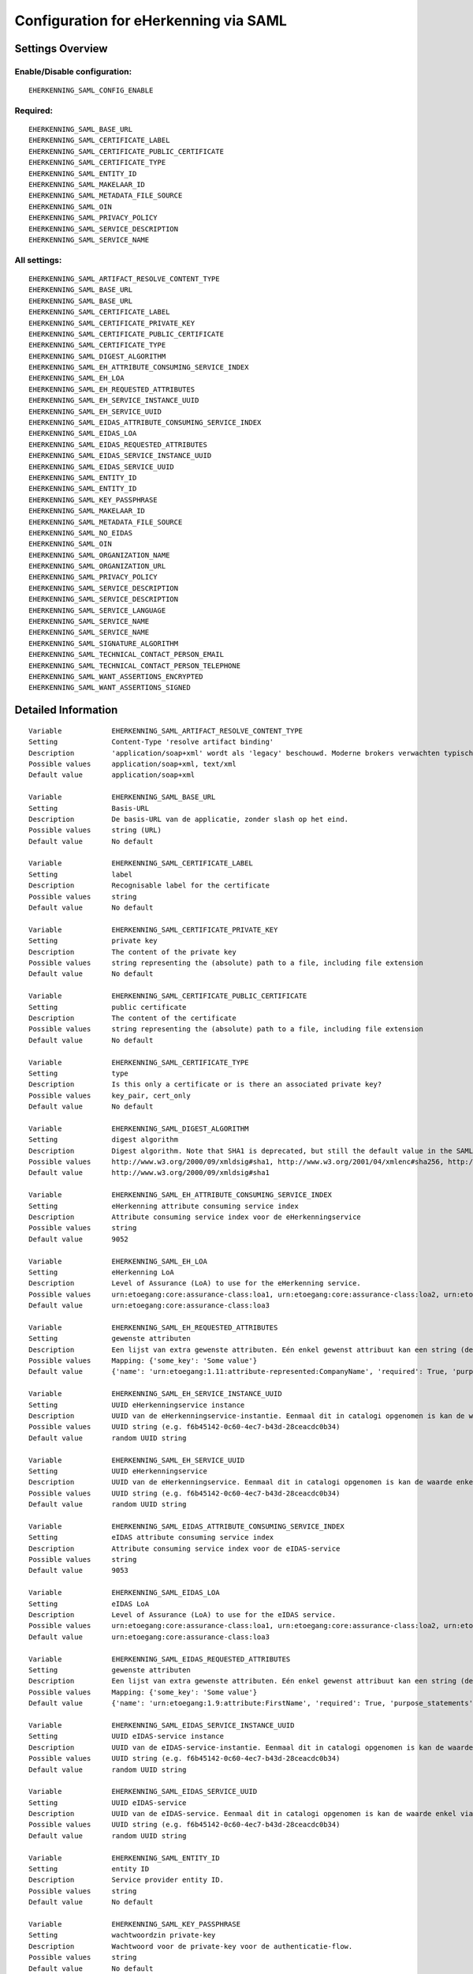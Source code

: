 .. _eherkenning_saml:

======================================
Configuration for eHerkenning via SAML
======================================

Settings Overview
=================


Enable/Disable configuration:
"""""""""""""""""""""""""""""

::

    EHERKENNING_SAML_CONFIG_ENABLE



Required:
"""""""""

::

    EHERKENNING_SAML_BASE_URL
    EHERKENNING_SAML_CERTIFICATE_LABEL
    EHERKENNING_SAML_CERTIFICATE_PUBLIC_CERTIFICATE
    EHERKENNING_SAML_CERTIFICATE_TYPE
    EHERKENNING_SAML_ENTITY_ID
    EHERKENNING_SAML_MAKELAAR_ID
    EHERKENNING_SAML_METADATA_FILE_SOURCE
    EHERKENNING_SAML_OIN
    EHERKENNING_SAML_PRIVACY_POLICY
    EHERKENNING_SAML_SERVICE_DESCRIPTION
    EHERKENNING_SAML_SERVICE_NAME


All settings:
"""""""""""""

::

    EHERKENNING_SAML_ARTIFACT_RESOLVE_CONTENT_TYPE
    EHERKENNING_SAML_BASE_URL
    EHERKENNING_SAML_BASE_URL
    EHERKENNING_SAML_CERTIFICATE_LABEL
    EHERKENNING_SAML_CERTIFICATE_PRIVATE_KEY
    EHERKENNING_SAML_CERTIFICATE_PUBLIC_CERTIFICATE
    EHERKENNING_SAML_CERTIFICATE_TYPE
    EHERKENNING_SAML_DIGEST_ALGORITHM
    EHERKENNING_SAML_EH_ATTRIBUTE_CONSUMING_SERVICE_INDEX
    EHERKENNING_SAML_EH_LOA
    EHERKENNING_SAML_EH_REQUESTED_ATTRIBUTES
    EHERKENNING_SAML_EH_SERVICE_INSTANCE_UUID
    EHERKENNING_SAML_EH_SERVICE_UUID
    EHERKENNING_SAML_EIDAS_ATTRIBUTE_CONSUMING_SERVICE_INDEX
    EHERKENNING_SAML_EIDAS_LOA
    EHERKENNING_SAML_EIDAS_REQUESTED_ATTRIBUTES
    EHERKENNING_SAML_EIDAS_SERVICE_INSTANCE_UUID
    EHERKENNING_SAML_EIDAS_SERVICE_UUID
    EHERKENNING_SAML_ENTITY_ID
    EHERKENNING_SAML_ENTITY_ID
    EHERKENNING_SAML_KEY_PASSPHRASE
    EHERKENNING_SAML_MAKELAAR_ID
    EHERKENNING_SAML_METADATA_FILE_SOURCE
    EHERKENNING_SAML_NO_EIDAS
    EHERKENNING_SAML_OIN
    EHERKENNING_SAML_ORGANIZATION_NAME
    EHERKENNING_SAML_ORGANIZATION_URL
    EHERKENNING_SAML_PRIVACY_POLICY
    EHERKENNING_SAML_SERVICE_DESCRIPTION
    EHERKENNING_SAML_SERVICE_DESCRIPTION
    EHERKENNING_SAML_SERVICE_LANGUAGE
    EHERKENNING_SAML_SERVICE_NAME
    EHERKENNING_SAML_SERVICE_NAME
    EHERKENNING_SAML_SIGNATURE_ALGORITHM
    EHERKENNING_SAML_TECHNICAL_CONTACT_PERSON_EMAIL
    EHERKENNING_SAML_TECHNICAL_CONTACT_PERSON_TELEPHONE
    EHERKENNING_SAML_WANT_ASSERTIONS_ENCRYPTED
    EHERKENNING_SAML_WANT_ASSERTIONS_SIGNED

Detailed Information
====================

::

    Variable            EHERKENNING_SAML_ARTIFACT_RESOLVE_CONTENT_TYPE
    Setting             Content-Type 'resolve artifact binding'
    Description         'application/soap+xml' wordt als 'legacy' beschouwd. Moderne brokers verwachten typisch 'text/xml'.
    Possible values     application/soap+xml, text/xml
    Default value       application/soap+xml
    
    Variable            EHERKENNING_SAML_BASE_URL
    Setting             Basis-URL
    Description         De basis-URL van de applicatie, zonder slash op het eind.
    Possible values     string (URL)
    Default value       No default
    
    Variable            EHERKENNING_SAML_CERTIFICATE_LABEL
    Setting             label
    Description         Recognisable label for the certificate
    Possible values     string
    Default value       No default
    
    Variable            EHERKENNING_SAML_CERTIFICATE_PRIVATE_KEY
    Setting             private key
    Description         The content of the private key
    Possible values     string representing the (absolute) path to a file, including file extension
    Default value       No default
    
    Variable            EHERKENNING_SAML_CERTIFICATE_PUBLIC_CERTIFICATE
    Setting             public certificate
    Description         The content of the certificate
    Possible values     string representing the (absolute) path to a file, including file extension
    Default value       No default
    
    Variable            EHERKENNING_SAML_CERTIFICATE_TYPE
    Setting             type
    Description         Is this only a certificate or is there an associated private key?
    Possible values     key_pair, cert_only
    Default value       No default
    
    Variable            EHERKENNING_SAML_DIGEST_ALGORITHM
    Setting             digest algorithm
    Description         Digest algorithm. Note that SHA1 is deprecated, but still the default value in the SAMLv2 standard. Warning: there are known issues with single-logout functionality if using anything other than SHA1 due to some hardcoded algorithm.
    Possible values     http://www.w3.org/2000/09/xmldsig#sha1, http://www.w3.org/2001/04/xmlenc#sha256, http://www.w3.org/2001/04/xmldsig-more#sha384, http://www.w3.org/2001/04/xmlenc#sha512
    Default value       http://www.w3.org/2000/09/xmldsig#sha1
    
    Variable            EHERKENNING_SAML_EH_ATTRIBUTE_CONSUMING_SERVICE_INDEX
    Setting             eHerkenning attribute consuming service index
    Description         Attribute consuming service index voor de eHerkenningservice
    Possible values     string
    Default value       9052
    
    Variable            EHERKENNING_SAML_EH_LOA
    Setting             eHerkenning LoA
    Description         Level of Assurance (LoA) to use for the eHerkenning service.
    Possible values     urn:etoegang:core:assurance-class:loa1, urn:etoegang:core:assurance-class:loa2, urn:etoegang:core:assurance-class:loa2plus, urn:etoegang:core:assurance-class:loa3, urn:etoegang:core:assurance-class:loa4
    Default value       urn:etoegang:core:assurance-class:loa3
    
    Variable            EHERKENNING_SAML_EH_REQUESTED_ATTRIBUTES
    Setting             gewenste attributen
    Description         Een lijst van extra gewenste attributen. Eén enkel gewenst attribuut kan een string (de naam van het attribuut) zijn of een object met de sleutels 'name' en 'required', waarbij 'name' een string is en 'required' een boolean.
    Possible values     Mapping: {'some_key': 'Some value'}
    Default value       {'name': 'urn:etoegang:1.11:attribute-represented:CompanyName', 'required': True, 'purpose_statements': {'en': 'For testing purposes.', 'nl': 'Voor testdoeleinden.'}}
    
    Variable            EHERKENNING_SAML_EH_SERVICE_INSTANCE_UUID
    Setting             UUID eHerkenningservice instance
    Description         UUID van de eHerkenningservice-instantie. Eenmaal dit in catalogi opgenomen is kan de waarde enkel via een handmatig proces gewijzigd worden.
    Possible values     UUID string (e.g. f6b45142-0c60-4ec7-b43d-28ceacdc0b34)
    Default value       random UUID string
    
    Variable            EHERKENNING_SAML_EH_SERVICE_UUID
    Setting             UUID eHerkenningservice
    Description         UUID van de eHerkenningservice. Eenmaal dit in catalogi opgenomen is kan de waarde enkel via een handmatig proces gewijzigd worden.
    Possible values     UUID string (e.g. f6b45142-0c60-4ec7-b43d-28ceacdc0b34)
    Default value       random UUID string
    
    Variable            EHERKENNING_SAML_EIDAS_ATTRIBUTE_CONSUMING_SERVICE_INDEX
    Setting             eIDAS attribute consuming service index
    Description         Attribute consuming service index voor de eIDAS-service
    Possible values     string
    Default value       9053
    
    Variable            EHERKENNING_SAML_EIDAS_LOA
    Setting             eIDAS LoA
    Description         Level of Assurance (LoA) to use for the eIDAS service.
    Possible values     urn:etoegang:core:assurance-class:loa1, urn:etoegang:core:assurance-class:loa2, urn:etoegang:core:assurance-class:loa2plus, urn:etoegang:core:assurance-class:loa3, urn:etoegang:core:assurance-class:loa4
    Default value       urn:etoegang:core:assurance-class:loa3
    
    Variable            EHERKENNING_SAML_EIDAS_REQUESTED_ATTRIBUTES
    Setting             gewenste attributen
    Description         Een lijst van extra gewenste attributen. Eén enkel gewenst attribuut kan een string (de naam van het attribuut) zijn of een object met de sleutels 'name' en 'required', waarbij 'name' een string is en 'required' een boolean.
    Possible values     Mapping: {'some_key': 'Some value'}
    Default value       {'name': 'urn:etoegang:1.9:attribute:FirstName', 'required': True, 'purpose_statements': {'en': 'For testing purposes.', 'nl': 'Voor testdoeleinden.'}}, {'name': 'urn:etoegang:1.9:attribute:FamilyName', 'required': True, 'purpose_statements': {'en': 'For testing purposes.', 'nl': 'Voor testdoeleinden.'}}, {'name': 'urn:etoegang:1.9:attribute:DateOfBirth', 'required': True, 'purpose_statements': {'en': 'For testing purposes.', 'nl': 'Voor testdoeleinden.'}}, {'name': 'urn:etoegang:1.11:attribute-represented:CompanyName', 'required': True, 'purpose_statements': {'en': 'For testing purposes.', 'nl': 'Voor testdoeleinden.'}}
    
    Variable            EHERKENNING_SAML_EIDAS_SERVICE_INSTANCE_UUID
    Setting             UUID eIDAS-service instance
    Description         UUID van de eIDAS-service-instantie. Eenmaal dit in catalogi opgenomen is kan de waarde enkel via een handmatig proces gewijzigd worden.
    Possible values     UUID string (e.g. f6b45142-0c60-4ec7-b43d-28ceacdc0b34)
    Default value       random UUID string
    
    Variable            EHERKENNING_SAML_EIDAS_SERVICE_UUID
    Setting             UUID eIDAS-service
    Description         UUID van de eIDAS-service. Eenmaal dit in catalogi opgenomen is kan de waarde enkel via een handmatig proces gewijzigd worden.
    Possible values     UUID string (e.g. f6b45142-0c60-4ec7-b43d-28ceacdc0b34)
    Default value       random UUID string
    
    Variable            EHERKENNING_SAML_ENTITY_ID
    Setting             entity ID
    Description         Service provider entity ID.
    Possible values     string
    Default value       No default
    
    Variable            EHERKENNING_SAML_KEY_PASSPHRASE
    Setting             wachtwoordzin private-key
    Description         Wachtwoord voor de private-key voor de authenticatie-flow.
    Possible values     string
    Default value       No default
    
    Variable            EHERKENNING_SAML_MAKELAAR_ID
    Setting             makelaar-ID
    Description         OIN van de makelaar waarmee eHerkenning/eIDAS ingericht is.
    Possible values     string
    Default value       No default
    
    Variable            EHERKENNING_SAML_METADATA_FILE_SOURCE
    Setting             (XML) metadata-URL
    Description         De URL waar het XML metadata-bestand kan gedownload worden.
    Possible values     string (URL)
    Default value       
    
    Variable            EHERKENNING_SAML_NO_EIDAS
    Setting             zonder eIDAS
    Description         Indien aangevinkt, dan zal de dienstcatalogus enkel de eHerkenningservice bevatten.
    Possible values     True, False
    Default value       False
    
    Variable            EHERKENNING_SAML_OIN
    Setting             OIN
    Description         De OIN van het bedrijf dat de service aanbiedt.
    Possible values     string
    Default value       No default
    
    Variable            EHERKENNING_SAML_ORGANIZATION_NAME
    Setting             organisatienaam
    Description         Naam van de organisatie die de service aanbiedt waarvoor DigiD/eHerkenning/eIDAS-authenticatie ingericht is. Je moet ook de URL opgeven voor dit in de metadata beschikbaar is.
    Possible values     string
    Default value       No default
    
    Variable            EHERKENNING_SAML_ORGANIZATION_URL
    Setting             organisatie-URL
    Description         URL van de organisatie die de service aanbiedt waarvoor DigiD/eHerkenning/eIDAS-authenticatie ingericht is. Je moet ook de organisatienaam opgeven voor dit in de metadata beschikbaar is.
    Possible values     string (URL)
    Default value       No default
    
    Variable            EHERKENNING_SAML_PRIVACY_POLICY
    Setting             privacybeleid
    Description         De URL waar het privacybeleid van de service-aanbieder (organisatie) beschreven staat.
    Possible values     string (URL)
    Default value       No default
    
    Variable            EHERKENNING_SAML_SERVICE_DESCRIPTION
    Setting             Service-omschrijving
    Description         Een beschrijving van de service die je aanbiedt.
    Possible values     string
    Default value       No default
    
    Variable            EHERKENNING_SAML_SERVICE_LANGUAGE
    Setting             servicetaal
    Description         eHerkenning/eIDAS-metadata zal deze taal bevatten
    Possible values     string
    Default value       nl
    
    Variable            EHERKENNING_SAML_SERVICE_NAME
    Setting             servicenaam
    Description         Naam van de service die je aanbiedt.
    Possible values     string
    Default value       No default
    
    Variable            EHERKENNING_SAML_SIGNATURE_ALGORITHM
    Setting             signature algorithm
    Description         Ondertekenalgoritme. Merk op dat DSA_SHA1 en RSA_SHA1 deprecated zijn, maar RSA_SHA1 is nog steeds de default-waarde ind e SAMLv2-standaard. Opgelet: er zijn bekende problemen met de single-logoutfunctionaliteit indien je een ander algoritme dan SHA1 gebruikt (door hardcoded algoritmes).
    Possible values     http://www.w3.org/2000/09/xmldsig#dsa-sha1, http://www.w3.org/2000/09/xmldsig#rsa-sha1, http://www.w3.org/2001/04/xmldsig-more#rsa-sha256, http://www.w3.org/2001/04/xmldsig-more#rsa-sha384, http://www.w3.org/2001/04/xmldsig-more#rsa-sha512
    Default value       http://www.w3.org/2000/09/xmldsig#rsa-sha1
    
    Variable            EHERKENNING_SAML_TECHNICAL_CONTACT_PERSON_EMAIL
    Setting             technisch contactpersoon: e-mailadres
    Description         E-mailadres van de technische contactpersoon voor deze DigiD/eHerkenning/eIDAS-installatie. Je moet ook het telefoonnummer opgeven voor dit in de metadata beschikbaar is.
    Possible values     string
    Default value       No default
    
    Variable            EHERKENNING_SAML_TECHNICAL_CONTACT_PERSON_TELEPHONE
    Setting             technisch contactpersoon: telefoonnummer
    Description         Telefoonnummer van de technische contactpersoon voor deze DigiD/eHerkenning/eIDAS-installatie. Je moet ook het e-mailadres opgeven voor dit in de metadata beschikbaar is.
    Possible values     string
    Default value       No default
    
    Variable            EHERKENNING_SAML_WANT_ASSERTIONS_ENCRYPTED
    Setting             versleutel assertions
    Description         Indien aangevinkt, dan moeten de XML-assertions versleuteld zijn.
    Possible values     True, False
    Default value       False
    
    Variable            EHERKENNING_SAML_WANT_ASSERTIONS_SIGNED
    Setting             onderteken assertions
    Description         Indien aangevinkt, dan moeten de XML-assertions ondertekend zijn. In het andere geval moet de hele response ondertekend zijn.
    Possible values     True, False
    Default value       True
